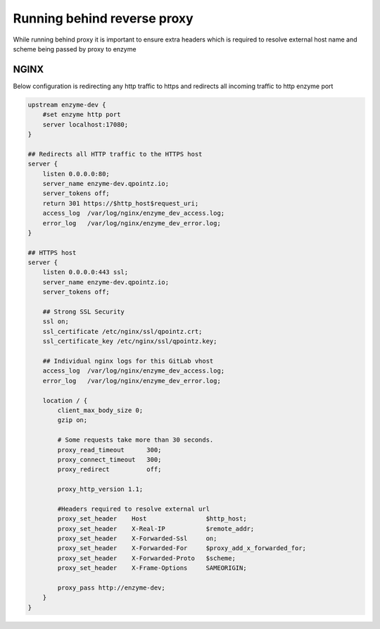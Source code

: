 Running behind reverse proxy
===========================

While running behind proxy it is important to ensure extra headers which is required to
resolve external host name and scheme being passed by proxy to enzyme


NGINX
-----

Below configuration is redirecting any http traffic to https
and redirects all incoming traffic to http enzyme port

.. code-block:: text

    upstream enzyme-dev {
        #set enzyme http port
        server localhost:17080;
    }

    ## Redirects all HTTP traffic to the HTTPS host
    server {
        listen 0.0.0.0:80;
        server_name enzyme-dev.qpointz.io;
        server_tokens off;
        return 301 https://$http_host$request_uri;
        access_log  /var/log/nginx/enzyme_dev_access.log;
        error_log   /var/log/nginx/enzyme_dev_error.log;
    }

    ## HTTPS host
    server {
        listen 0.0.0.0:443 ssl;
        server_name enzyme-dev.qpointz.io;
        server_tokens off;

        ## Strong SSL Security
        ssl on;
        ssl_certificate /etc/nginx/ssl/qpointz.crt;
        ssl_certificate_key /etc/nginx/ssl/qpointz.key;

        ## Individual nginx logs for this GitLab vhost
        access_log  /var/log/nginx/enzyme_dev_access.log;
        error_log   /var/log/nginx/enzyme_dev_error.log;

        location / {
            client_max_body_size 0;
            gzip on;

            # Some requests take more than 30 seconds.
            proxy_read_timeout      300;
            proxy_connect_timeout   300;
            proxy_redirect          off;

            proxy_http_version 1.1;

            #Headers required to resolve external url
            proxy_set_header    Host                $http_host;
            proxy_set_header    X-Real-IP           $remote_addr;
            proxy_set_header    X-Forwarded-Ssl     on;
            proxy_set_header    X-Forwarded-For     $proxy_add_x_forwarded_for;
            proxy_set_header    X-Forwarded-Proto   $scheme;
            proxy_set_header    X-Frame-Options     SAMEORIGIN;

            proxy_pass http://enzyme-dev;
        }
    }